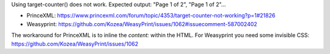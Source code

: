 Using target-counter() does not work.
Expected output: "Page 1 of 2", "Page 1 of 2"...

- PrinceXML: https://www.princexml.com/forum/topic/4353/target-counter-not-working?p=1#21826
- Weasyprint: https://github.com/Kozea/WeasyPrint/issues/1062#issuecomment-587002402 

The workaround for PrinceXML is to inline the `content:` within the HTML.           
For Weasyprint you need some invisible CSS: https://github.com/Kozea/WeasyPrint/issues/1062
